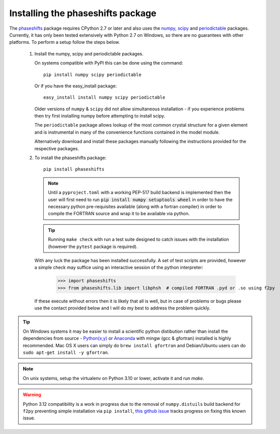 .. _installing_phaseshifts:

**********************************
Installing the phaseshifts package
**********************************

The `phaseshifts <http://https://pypi.python.org/pypi/phaseshifts/>`_ package 
requires CPython 2.7 or later and also uses the `numpy 
<http://www.scipy.org/scipylib/download.html>`_, `scipy 
<http://www.scipy.org/scipylib/download.html>`_ and `periodictable 
<http://https://pypi.python.org/pypi/periodictable>`_ packages. 
Currently, it has only been tested extensively with Python 2.7 on Windows, so 
there are no guarantees with other platforms. To perform a setup follow the 
steps below.

 1. Install the numpy, scipy and periodictable packages. 
    
    On systems compatible with PyPI this can be done using the command::
         
      pip install numpy scipy periodictable

    Or if you have the easy_install package::
         
      easy_install install numpy scipy periodictable

    Older versions of ``numpy`` & ``scipy`` did not allow simultaneous installation -
    if you experience problems then try first installing numpy before 
    attempting to install scipy. 
	
    The ``periodictable`` package allows lookup of the most common crystal 
    structure for a given element and is instrumental in many of the 
    convenience functions contained in the model module.
    
    Alternatively download and install these packages manually following the
    instructions provided for the respective packages.

 2. To install the phaseshifts package::
         
      pip install phaseshifts  

    .. note:: Until a ``pyproject.toml`` with a working PEP-517 build backend
              is implemented then the user will first need to run
              :code:`pip install numpy setuptools wheel` in order to have the necessary
              python pre-requisites available (along with a fortran compiler) in order
              to compile the FORTRAN source and wrap it to be available via python.

    .. tip:: Running ``make check`` with run a test suite designed to catch issues with
             the installation (however the ``pytest`` package is required).

    With any luck the package has been installed successfully. A set of test scripts
    are provided, however a simple check may suffice using an interactive session of 
    the python interpreter:

      >>> import phaseshifts
      >>> from phaseshifts.lib import libphsh  # compiled FORTRAN .pyd or .so using f2py

    If these execute without errors then it is likely that all is well, but in case of 
    problems or bugs please use the contact provided below and I will do my best to 
    address the problem quickly.

.. tip:: On Windows systems it may be easier to install a scientific python distibution 
         rather than install the dependencies from source - `Python(x,y) 
         <http://code.google.com/p/pythonxy>`_ or
         `Anaconda <https://www.anaconda.com/download>`_ with mingw (gcc & gfortran) 
         installed is highly recommended. Mac OS X users can simply do ``brew install gfortran``
         and Debian/Ubuntu users can do ``sudo apt-get install -y gfortran``.

.. note:: On unix systems, setup the virtualenv on Python 3.10 or lower, activate it and run `make`.

.. warning:: Python 3.12 compatibility is a work in progress due to the removal of ``numpy.distuils``
             build backend for ``f2py`` preventing simple installation via ``pip install``,
             `this github issue <https://github.com/Liam-Deacon/phaseshifts/issues/8>`_
             tracks progress on fixing this known issue.
